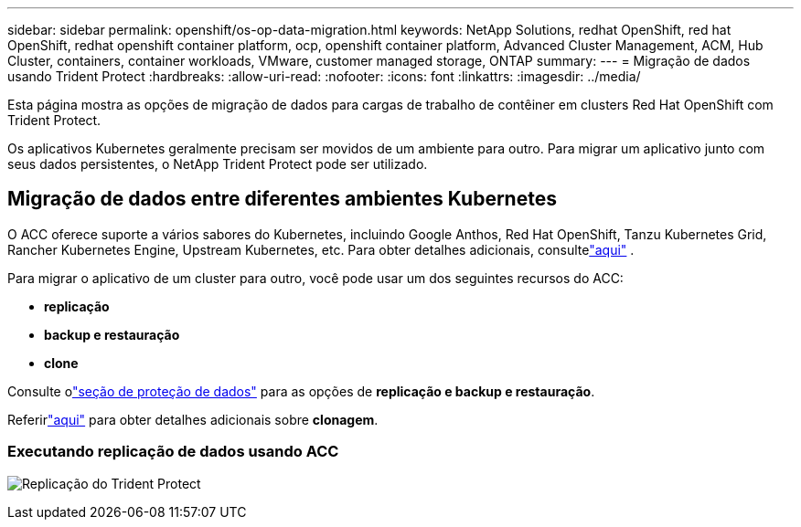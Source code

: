 ---
sidebar: sidebar 
permalink: openshift/os-op-data-migration.html 
keywords: NetApp Solutions, redhat OpenShift, red hat OpenShift, redhat openshift container platform, ocp, openshift container platform, Advanced Cluster Management, ACM, Hub Cluster, containers, container workloads, VMware, customer managed storage, ONTAP 
summary:  
---
= Migração de dados usando Trident Protect
:hardbreaks:
:allow-uri-read: 
:nofooter: 
:icons: font
:linkattrs: 
:imagesdir: ../media/


[role="lead"]
Esta página mostra as opções de migração de dados para cargas de trabalho de contêiner em clusters Red Hat OpenShift com Trident Protect.

Os aplicativos Kubernetes geralmente precisam ser movidos de um ambiente para outro.  Para migrar um aplicativo junto com seus dados persistentes, o NetApp Trident Protect pode ser utilizado.



== Migração de dados entre diferentes ambientes Kubernetes

O ACC oferece suporte a vários sabores do Kubernetes, incluindo Google Anthos, Red Hat OpenShift, Tanzu Kubernetes Grid, Rancher Kubernetes Engine, Upstream Kubernetes, etc. Para obter detalhes adicionais, consultelink:https://docs.netapp.com/us-en/astra-control-center/get-started/requirements.html#supported-host-cluster-kubernetes-environments["aqui"] .

Para migrar o aplicativo de um cluster para outro, você pode usar um dos seguintes recursos do ACC:

* ** replicação **
* ** backup e restauração **
* ** clone **


Consulte olink:os-op-data-protection.html["seção de proteção de dados"] para as opções de **replicação e backup e restauração**.

Referirlink:https://docs.netapp.com/us-en/astra-control-center/use/clone-apps.html["aqui"] para obter detalhes adicionais sobre **clonagem**.



=== Executando replicação de dados usando ACC

image:rhhc-onprem-dp-rep.png["Replicação do Trident Protect"]
